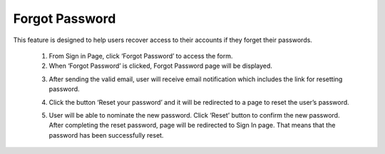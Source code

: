 Forgot Password
===================================================================================================================
This feature is designed to help users recover access to their accounts if they forget their passwords. 

  1. From Sign in Page, click ‘Forgot Password’ to access the form. 
  2. When ‘Forgot Password’ is clicked, Forgot Password page will be displayed.

  .. image:: images/forgot_password-reset_your_password_page2.png
    :alt: forgot_password-reset_your_password_page
    :align: center


  3. After sending the valid email, user will receive email notification which includes the link for resetting password.

  .. image:: images/forgot_password-email_notification.png
    :alt: forgot_password-email_notification
    :align: center

  4. Click the button ‘Reset your password’ and it will be redirected to a page to reset the user’s password. 

  .. image:: images/forgot_password-reset_password_page2.png
    :alt: forgot_password-reset_password_page
    :align: center

  5. User will be able to nominate the new password. Click ‘Reset’ button to confirm the new password. After completing the reset password, page will be redirected to Sign In page. That means that the password has been successfully reset.

